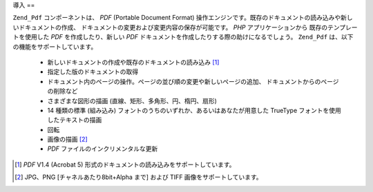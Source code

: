 .. _zend.pdf.introduction:

導入
==

``Zend_Pdf`` コンポーネントは、 *PDF* (Portable Document Format)
操作エンジンです。既存のドキュメントの読み込みや新しいドキュメントの作成、
ドキュメントの変更および変更内容の保存が可能です。 *PHP* アプリケーションから
既存のテンプレートを使用した *PDF* を作成したり、新しい *PDF*
ドキュメントを作成したりする際の助けになるでしょう。 ``Zend_Pdf``
は、以下の機能をサポートしています。

   - 新しいドキュメントの作成や既存のドキュメントの読み込み [#]_

   - 指定した版のドキュメントの取得

   - ドキュメント内のページの操作。ページの並び順の変更や新しいページの追加、
     ドキュメントからのページの削除など

   - さまざまな図形の描画 (直線、矩形、多角形、円、楕円、扇形)

   - 14 種類の標準 (組み込み) フォントのうちのいずれか、あるいはあなたが用意した
     TrueType フォントを使用したテキストの描画

   - 回転

   - 画像の描画 [#]_

   - *PDF* ファイルのインクリメンタルな更新





.. [#] *PDF* V1.4 (Acrobat 5) 形式のドキュメントの読み込みをサポートしています。
.. [#] JPG、PNG [チャネルあたり8bit+Alpha まで] および TIFF
       画像をサポートしています。